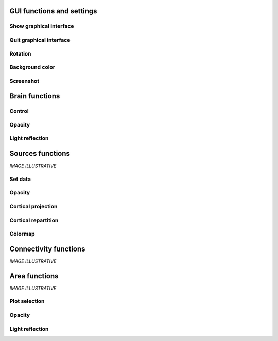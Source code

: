 GUI functions and settings
^^^^^^^^^^^^^^^^^^^^^^^^^^

Show graphical interface
~~~~~~~~~~~~~~~~~~~~~~~~
.. automethod:: vbrain.vbrain.vbrain.show

Quit graphical interface
~~~~~~~~~~~~~~~~~~~~~~~~
.. automethod:: vbrain.user.userfcn.quit

Rotation
~~~~~~~~
.. automethod:: vbrain.user.userfcn.rotate

Background color
~~~~~~~~~~~~~~~~
.. automethod:: vbrain.user.userfcn.background_color

Screenshot
~~~~~~~~~~
.. automethod:: vbrain.user.userfcn.screenshot

Brain functions
^^^^^^^^^^^^^^^

Control
~~~~~~~
.. automethod:: vbrain.user.userfcn.brain_control

Opacity
~~~~~~~
.. automethod:: vbrain.user.userfcn.brain_opacity


Light reflection
~~~~~~~~~~~~~~~~
.. automethod:: vbrain.user.userfcn.light_reflection


Sources functions
^^^^^^^^^^^^^^^^^

*IMAGE ILLUSTRATIVE*


Set data
~~~~~~~~

.. automethod:: vbrain.user.userfcn.sources_data

Opacity
~~~~~~~
.. automethod:: vbrain.user.userfcn.sources_opacity

Cortical projection
~~~~~~~~~~~~~~~~~~~
.. automethod:: vbrain.user.userfcn.cortical_projection

Cortical repartition
~~~~~~~~~~~~~~~~~~~~
.. automethod:: vbrain.user.userfcn.cortical_repartition

Colormap
~~~~~~~~
.. automethod:: vbrain.user.userfcn.sources_colormap

Connectivity functions
^^^^^^^^^^^^^^^^^^^^^^

*IMAGE ILLUSTRATIVE*

Area functions
^^^^^^^^^^^^^^

*IMAGE ILLUSTRATIVE*

Plot selection
~~~~~~~~~~~~~~
.. automethod:: vbrain.user.userfcn.area_plot

Opacity
~~~~~~~
.. automethod:: vbrain.user.userfcn.area_opacity

Light reflection
~~~~~~~~~~~~~~~~
.. automethod:: vbrain.user.userfcn.area_light_reflection
